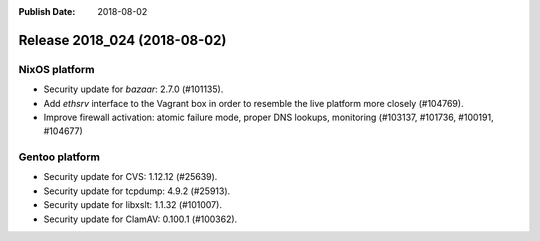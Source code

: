 :Publish Date: 2018-08-02

Release 2018_024 (2018-08-02)
-----------------------------

NixOS platform
^^^^^^^^^^^^^^

* Security update for `bazaar`: 2.7.0 (#101135).
* Add `ethsrv` interface to the Vagrant box in order to resemble the live
  platform more closely (#104769).
* Improve firewall activation: atomic failure mode, proper DNS lookups,
  monitoring (#103137, #101736, #100191, #104677)

Gentoo platform
^^^^^^^^^^^^^^^

* Security update for CVS: 1.12.12 (#25639).
* Security update for tcpdump: 4.9.2 (#25913).
* Security update for libxslt: 1.1.32 (#101007).
* Security update for ClamAV: 0.100.1 (#100362).

.. vim: set spell spelllang=en:
